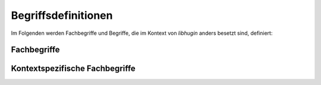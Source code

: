 ####################
Begriffsdefinitionen
####################

Im Folgenden werden Fachbegriffe und Begriffe, die im Kontext von *libhugin*
anders besetzt sind, definiert:

Fachbegriffe
------------

.. glossary::

    Metadaten

     Metadaten sind beschreibende Daten, die Informationen über andere Daten
     enthalten

    Home--Theatre--PC

     Ein auf PC Komponenten basierendes Gerät zur Wiedergabe multimedialer
     Inhalte, dieser wird oft mit sog. Media Center Software wie dem Xbox
     Media Center betrieben.

    Smart--TV

     Bezeichnung für einen Fernseher mit Computerfunktion der Internetfähig ist.

    Json

     JavaScript Object Notation, eine Auszeichnungssprache ähnlich wie XML mit
     dem Ziel von Mensch und Maschine einfacher lesbar zu sein.

    XML

     Extensible Markup Language, eine Auszeichnungssprache zur strukturierten
     Darstellung von Daten in Form von Textdateien.

Kontextspezifische Fachbegriffe
-------------------------------

.. glossary::

    Provider

      Im Kontext von *libhugin* ist ein Provider eine Art ,,Vermittler''
      zwischen der entwickelten Bibliothek und einem Online Webservice der
      Metadaten anbietet. Der Provider ist Bestandteil der Bibliothek und wird
      als Plugin implementiert.

